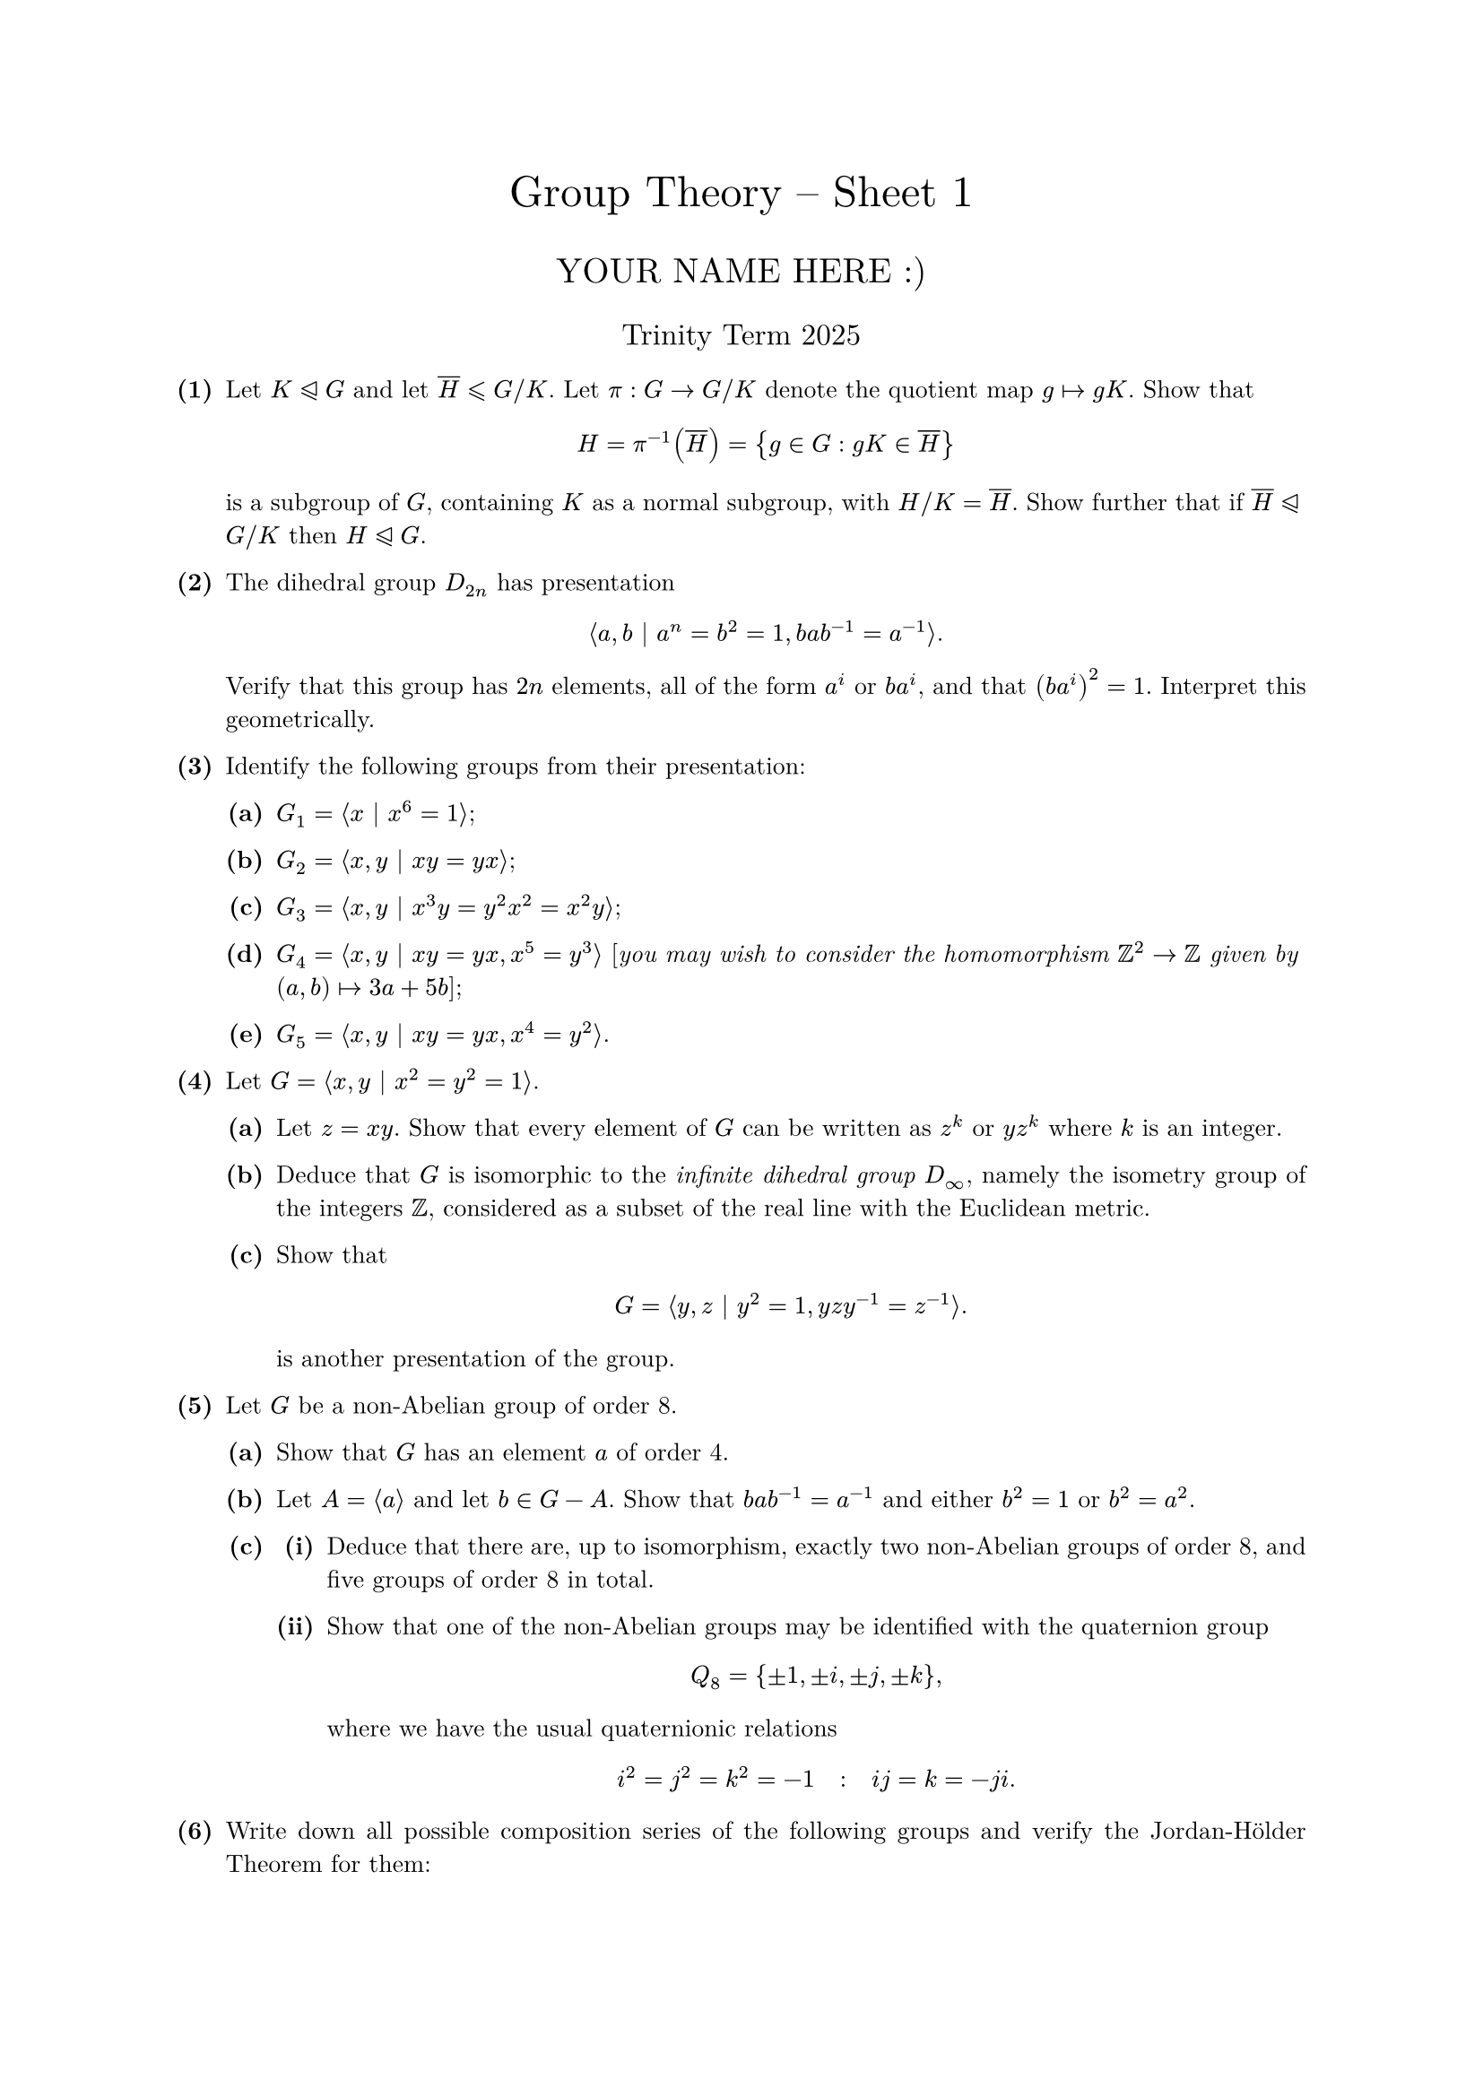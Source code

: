 #set text(size: 10pt, font: "New Computer Modern")
#set par(justify: true)
#set enum(numbering: n => [*(#n)*])
#let parts(body) = {set enum(numbering: n => strong(numbering("(a)",n))); body}
#let subparts(body) = {set enum(numbering: n => strong(numbering("(i)",n))); body}
#let solution(body) = block(
	stroke: 1pt + rgb(40, 40, 40, 200), radius: 1pt, width: 100%, inset: 1em, strong("Solution:") + v(0pt) + body
)
#let mb(body) = math.upright(math.bold(body))

#align(center, text(1.75em)[Group Theory -- Sheet 1])
#align(center, text(1.4em)[YOUR NAME HERE :)])
#align(center, text(1.2em)[Trinity Term 2025])

#let normalsubgroup = math.class("relation", move(dy: -.1em, stack(
  spacing: -.075em,
  math.lt.tri,
  line(
    angle: 25deg,
    length: .64em,
    stroke: (thickness: .05em, cap: "round"),
    start: (0.075em, 0em)
  )
)))


	
+ /* 1 */ Let $K normalsubgroup G$ and let $overline(H) lt.eq.slant G  slash  K$. Let $pi: G -> G  slash  K$ denote the quotient map $g |-> g K$. Show that $ 
		H=pi^(-1)(overline(H))={g in G: g K in overline(H)}
	 $ is a subgroup of $G$, containing $K$ as a normal subgroup, with $H  slash  K=overline(H)$. Show further that if $overline(H) normalsubgroup G  slash  K$ then $H normalsubgroup G$.
	
	
	
+ /* 2 */ The dihedral group $D_(2 n)$ has presentation $ 
		angle.l a, b mid(|) a^(n)=b^(2)=1, b a b^(-1)=a^(-1)angle.r.
	 $ Verify that this group has $2 n$ elements, all of the form $a^(i)$ or $b a^(i)$, and that $(b a^(i))^(2)=1$. Interpret this geometrically.
	
	
	
+ /* 3 */ Identify the following groups from their presentation:
	#parts[
		+ /* 3a */ $G_(1)=angle.l x mid(|) x^(6)=1 angle.r$;
			
		+ /* 3b */ $G_(2)=angle.l x, y mid(|) x y=y x angle.r$;
			
		+ /* 3c */ $G_(3)=angle.l x, y mid(|) x^(3) y=y^(2) x^(2)=x^(2) y angle.r$;
			
		+ /* 3d */ $G_(4)=angle.l x, y mid(|) x y=y x, x^(5)=y^(3) angle.r$ [_you may wish to consider the homomorphism $bb(Z)^(2) -> bb(Z)$ given by $(a, b) |-> 3 a+5 b$_];
			
		+ /* 3e */ $G_(5)=angle.l x, y mid(|) x y=y x, x^(4)=y^(2) angle.r$.
	]
	
	
	
+ /* 4 */ Let $G=angle.l x, y mid(|) x^(2)=y^(2)=1 angle.r$.
	#parts[
		+ /* 4a */ Let $z=x y$. Show that every element of $G$ can be written as $z^(k)$ or $y z^(k)$ where $k$ is an integer.
			
		+ /* 4b */ Deduce that $G$ is isomorphic to the _infinite dihedral group_ $D_(oo)$, namely the isometry group of the integers $bb(Z)$, considered as a subset of the real line with the Euclidean metric.
			
		+ /* 4c */ Show that $ 
				G=angle.l y, z mid(|) y^(2)=1, y z y^(-1)=z^(-1)angle.r.
			 $ is another presentation of the group.
	]
	
	
	
+ /* 5 */ Let $G$ be a non-Abelian group of order 8.
	#parts[
		+ /* 5a */ Show that $G$ has an element $a$ of order 4.
			
		+ /* 5b */ Let $A=angle.l a angle.r$ and let $b in G-A$. Show that $b a b^(-1)=a^(-1)$ and either $b^(2)=1$ or $b^(2)=a^(2)$.
			
		+ /* 5c */ #subparts[
				+ /* 5ci */ Deduce that there are, up to isomorphism, exactly two non-Abelian groups of order 8, and five groups of order 8 in total.
					
				+ /* 5cii */ Show that one of the non-Abelian groups may be identified with the quaternion group $ 
						Q_(8)={ plus.minus 1, plus.minus i, plus.minus j, plus.minus k},
					 $ where we have the usual quaternionic relations $ 
						i^(2)=j^(2)=k^(2)=-1 quad: quad i j=k=-j i.
					 $
			]
	]
	
	
	
+ /* 6 */ Write down all possible composition series of the following groups and verify the Jordan-Hölder Theorem for them: $ 
		C_(1 8), quad D_(1 0), quad D_(8), quad Q_(8).
	 $
	
	
	
+ /* 7 */ Let $H$ and $K$ be subgroups of a group $G$. Show that $ 
		H K={h k: h in H, k in K}
	 $ is a subgroup of $G$ if and only if $H K=K H$.
	
	
+ /* 8 */ Show that $(bb(Q),+)$ is not finitely generated.
	
	
	
+ /* 9 */ Let $G$ be a group all of whose non-identity elements have order 2. Show that $G$ is abelian. Give an example of a non-abelian group, all of whose non-identity elements have order 3.
